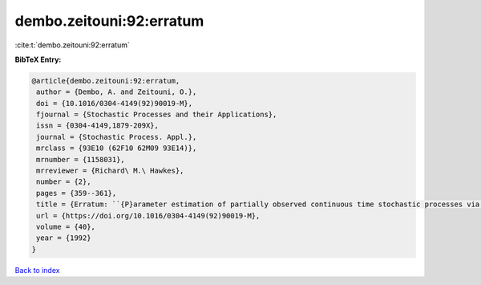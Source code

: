 dembo.zeitouni:92:erratum
=========================

:cite:t:`dembo.zeitouni:92:erratum`

**BibTeX Entry:**

.. code-block:: bibtex

   @article{dembo.zeitouni:92:erratum,
    author = {Dembo, A. and Zeitouni, O.},
    doi = {10.1016/0304-4149(92)90019-M},
    fjournal = {Stochastic Processes and their Applications},
    issn = {0304-4149,1879-209X},
    journal = {Stochastic Process. Appl.},
    mrclass = {93E10 (62F10 62M09 93E14)},
    mrnumber = {1158031},
    mrreviewer = {Richard\ M.\ Hawkes},
    number = {2},
    pages = {359--361},
    title = {Erratum: ``{P}arameter estimation of partially observed continuous time stochastic processes via the {EM} algorithm'' [{S}tochastic {P}rocess. {A}ppl. {\bf 23} (1986), no. 1, 91--113; {MR}0866289 (88h:93068)]},
    url = {https://doi.org/10.1016/0304-4149(92)90019-M},
    volume = {40},
    year = {1992}
   }

`Back to index <../By-Cite-Keys.rst>`_

